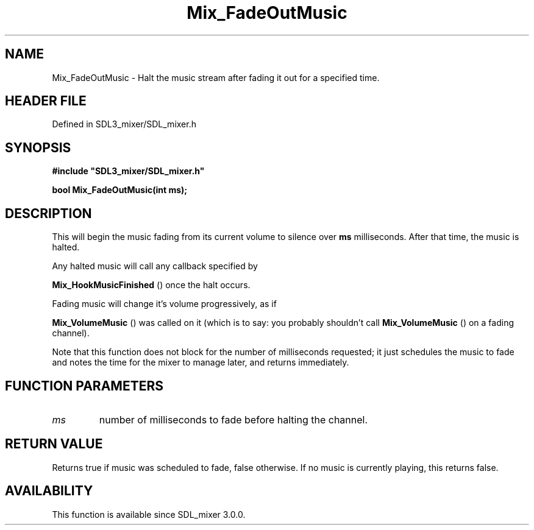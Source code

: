 .\" This manpage content is licensed under Creative Commons
.\"  Attribution 4.0 International (CC BY 4.0)
.\"   https://creativecommons.org/licenses/by/4.0/
.\" This manpage was generated from SDL_mixer's wiki page for Mix_FadeOutMusic:
.\"   https://wiki.libsdl.org/SDL_mixer/Mix_FadeOutMusic
.\" Generated with SDL/build-scripts/wikiheaders.pl
.\"  revision 72a7333
.\" Please report issues in this manpage's content at:
.\"   https://github.com/libsdl-org/sdlwiki/issues/new
.\" Please report issues in the generation of this manpage from the wiki at:
.\"   https://github.com/libsdl-org/SDL/issues/new?title=Misgenerated%20manpage%20for%20Mix_FadeOutMusic
.\" SDL_mixer can be found at https://libsdl.org/projects/SDL_mixer
.de URL
\$2 \(laURL: \$1 \(ra\$3
..
.if \n[.g] .mso www.tmac
.TH Mix_FadeOutMusic 3 "SDL_mixer 3.0.0" "SDL_mixer" "SDL_mixer3 FUNCTIONS"
.SH NAME
Mix_FadeOutMusic \- Halt the music stream after fading it out for a specified time\[char46]
.SH HEADER FILE
Defined in SDL3_mixer/SDL_mixer\[char46]h

.SH SYNOPSIS
.nf
.B #include \(dqSDL3_mixer/SDL_mixer.h\(dq
.PP
.BI "bool Mix_FadeOutMusic(int ms);
.fi
.SH DESCRIPTION
This will begin the music fading from its current volume to silence over
.BR ms
milliseconds\[char46] After that time, the music is halted\[char46]

Any halted music will call any callback specified by

.BR Mix_HookMusicFinished
() once the halt occurs\[char46]

Fading music will change it's volume progressively, as if

.BR Mix_VolumeMusic
() was called on it (which is to say: you
probably shouldn't call 
.BR Mix_VolumeMusic
() on a fading
channel)\[char46]

Note that this function does not block for the number of milliseconds
requested; it just schedules the music to fade and notes the time for the
mixer to manage later, and returns immediately\[char46]

.SH FUNCTION PARAMETERS
.TP
.I ms
number of milliseconds to fade before halting the channel\[char46]
.SH RETURN VALUE
Returns true if music was scheduled to fade, false otherwise\[char46] If no
music is currently playing, this returns false\[char46]

.SH AVAILABILITY
This function is available since SDL_mixer 3\[char46]0\[char46]0\[char46]

